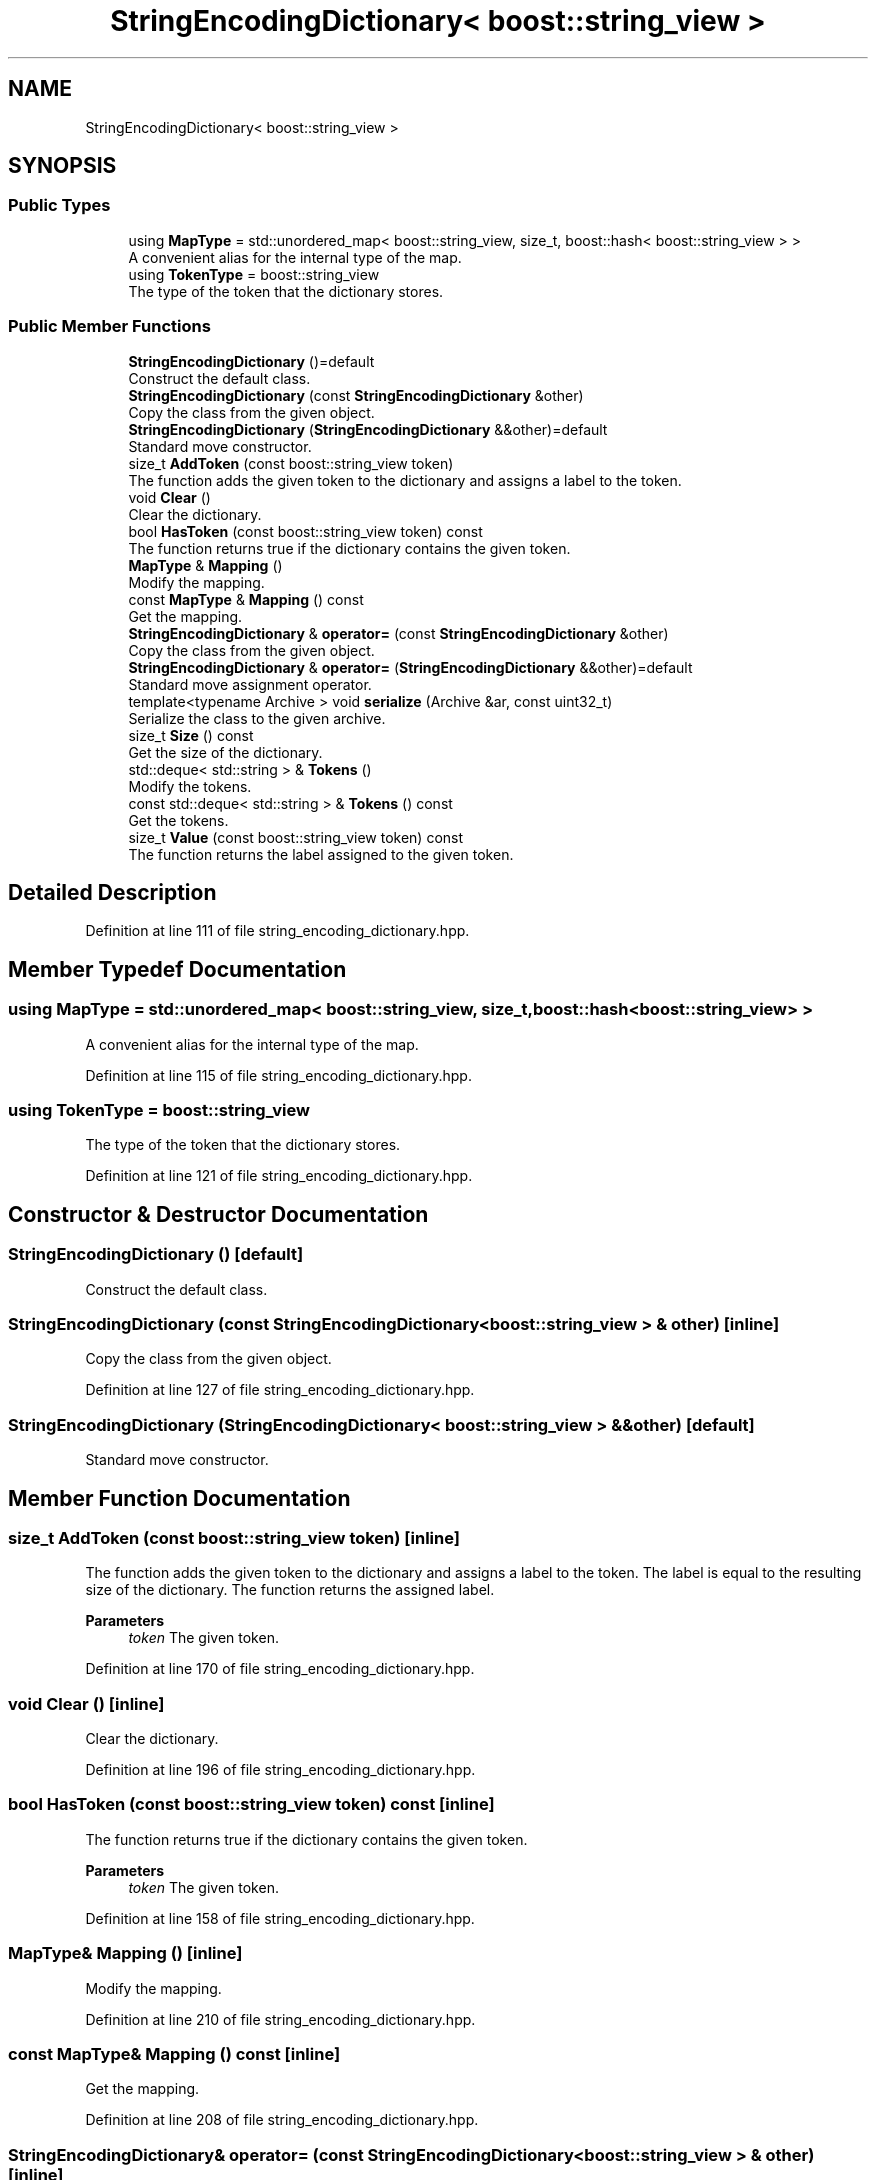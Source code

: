 .TH "StringEncodingDictionary< boost::string_view >" 3 "Sun Jun 20 2021" "Version 3.4.2" "mlpack" \" -*- nroff -*-
.ad l
.nh
.SH NAME
StringEncodingDictionary< boost::string_view >
.SH SYNOPSIS
.br
.PP
.SS "Public Types"

.in +1c
.ti -1c
.RI "using \fBMapType\fP = std::unordered_map< boost::string_view, size_t, boost::hash< boost::string_view > >"
.br
.RI "A convenient alias for the internal type of the map\&. "
.ti -1c
.RI "using \fBTokenType\fP = boost::string_view"
.br
.RI "The type of the token that the dictionary stores\&. "
.in -1c
.SS "Public Member Functions"

.in +1c
.ti -1c
.RI "\fBStringEncodingDictionary\fP ()=default"
.br
.RI "Construct the default class\&. "
.ti -1c
.RI "\fBStringEncodingDictionary\fP (const \fBStringEncodingDictionary\fP &other)"
.br
.RI "Copy the class from the given object\&. "
.ti -1c
.RI "\fBStringEncodingDictionary\fP (\fBStringEncodingDictionary\fP &&other)=default"
.br
.RI "Standard move constructor\&. "
.ti -1c
.RI "size_t \fBAddToken\fP (const boost::string_view token)"
.br
.RI "The function adds the given token to the dictionary and assigns a label to the token\&. "
.ti -1c
.RI "void \fBClear\fP ()"
.br
.RI "Clear the dictionary\&. "
.ti -1c
.RI "bool \fBHasToken\fP (const boost::string_view token) const"
.br
.RI "The function returns true if the dictionary contains the given token\&. "
.ti -1c
.RI "\fBMapType\fP & \fBMapping\fP ()"
.br
.RI "Modify the mapping\&. "
.ti -1c
.RI "const \fBMapType\fP & \fBMapping\fP () const"
.br
.RI "Get the mapping\&. "
.ti -1c
.RI "\fBStringEncodingDictionary\fP & \fBoperator=\fP (const \fBStringEncodingDictionary\fP &other)"
.br
.RI "Copy the class from the given object\&. "
.ti -1c
.RI "\fBStringEncodingDictionary\fP & \fBoperator=\fP (\fBStringEncodingDictionary\fP &&other)=default"
.br
.RI "Standard move assignment operator\&. "
.ti -1c
.RI "template<typename Archive > void \fBserialize\fP (Archive &ar, const uint32_t)"
.br
.RI "Serialize the class to the given archive\&. "
.ti -1c
.RI "size_t \fBSize\fP () const"
.br
.RI "Get the size of the dictionary\&. "
.ti -1c
.RI "std::deque< std::string > & \fBTokens\fP ()"
.br
.RI "Modify the tokens\&. "
.ti -1c
.RI "const std::deque< std::string > & \fBTokens\fP () const"
.br
.RI "Get the tokens\&. "
.ti -1c
.RI "size_t \fBValue\fP (const boost::string_view token) const"
.br
.RI "The function returns the label assigned to the given token\&. "
.in -1c
.SH "Detailed Description"
.PP 
Definition at line 111 of file string_encoding_dictionary\&.hpp\&.
.SH "Member Typedef Documentation"
.PP 
.SS "using \fBMapType\fP =  std::unordered_map< boost::string_view, size_t, boost::hash<boost::string_view> >"

.PP
A convenient alias for the internal type of the map\&. 
.PP
Definition at line 115 of file string_encoding_dictionary\&.hpp\&.
.SS "using \fBTokenType\fP =  boost::string_view"

.PP
The type of the token that the dictionary stores\&. 
.PP
Definition at line 121 of file string_encoding_dictionary\&.hpp\&.
.SH "Constructor & Destructor Documentation"
.PP 
.SS "\fBStringEncodingDictionary\fP ()\fC [default]\fP"

.PP
Construct the default class\&. 
.SS "\fBStringEncodingDictionary\fP (const \fBStringEncodingDictionary\fP< boost::string_view > & other)\fC [inline]\fP"

.PP
Copy the class from the given object\&. 
.PP
Definition at line 127 of file string_encoding_dictionary\&.hpp\&.
.SS "\fBStringEncodingDictionary\fP (\fBStringEncodingDictionary\fP< boost::string_view > && other)\fC [default]\fP"

.PP
Standard move constructor\&. 
.SH "Member Function Documentation"
.PP 
.SS "size_t AddToken (const boost::string_view token)\fC [inline]\fP"

.PP
The function adds the given token to the dictionary and assigns a label to the token\&. The label is equal to the resulting size of the dictionary\&. The function returns the assigned label\&.
.PP
\fBParameters\fP
.RS 4
\fItoken\fP The given token\&. 
.RE
.PP

.PP
Definition at line 170 of file string_encoding_dictionary\&.hpp\&.
.SS "void Clear ()\fC [inline]\fP"

.PP
Clear the dictionary\&. 
.PP
Definition at line 196 of file string_encoding_dictionary\&.hpp\&.
.SS "bool HasToken (const boost::string_view token) const\fC [inline]\fP"

.PP
The function returns true if the dictionary contains the given token\&. 
.PP
\fBParameters\fP
.RS 4
\fItoken\fP The given token\&. 
.RE
.PP

.PP
Definition at line 158 of file string_encoding_dictionary\&.hpp\&.
.SS "\fBMapType\fP& Mapping ()\fC [inline]\fP"

.PP
Modify the mapping\&. 
.PP
Definition at line 210 of file string_encoding_dictionary\&.hpp\&.
.SS "const \fBMapType\fP& Mapping () const\fC [inline]\fP"

.PP
Get the mapping\&. 
.PP
Definition at line 208 of file string_encoding_dictionary\&.hpp\&.
.SS "\fBStringEncodingDictionary\fP& operator= (const \fBStringEncodingDictionary\fP< boost::string_view > & other)\fC [inline]\fP"

.PP
Copy the class from the given object\&. 
.PP
Definition at line 138 of file string_encoding_dictionary\&.hpp\&.
.SS "\fBStringEncodingDictionary\fP& operator= (\fBStringEncodingDictionary\fP< boost::string_view > && other)\fC [default]\fP"

.PP
Standard move assignment operator\&. 
.SS "void serialize (Archive & ar, const uint32_t)\fC [inline]\fP"

.PP
Serialize the class to the given archive\&. 
.PP
Definition at line 216 of file string_encoding_dictionary\&.hpp\&.
.SS "size_t Size () const\fC [inline]\fP"

.PP
Get the size of the dictionary\&. 
.PP
Definition at line 193 of file string_encoding_dictionary\&.hpp\&.
.SS "std::deque<std::string>& Tokens ()\fC [inline]\fP"

.PP
Modify the tokens\&. 
.PP
Definition at line 205 of file string_encoding_dictionary\&.hpp\&.
.SS "const std::deque<std::string>& Tokens () const\fC [inline]\fP"

.PP
Get the tokens\&. 
.PP
Definition at line 203 of file string_encoding_dictionary\&.hpp\&.
.SS "size_t Value (const boost::string_view token) const\fC [inline]\fP"

.PP
The function returns the label assigned to the given token\&. The function throws std::out_of_range if no such token is found\&.
.PP
\fBParameters\fP
.RS 4
\fItoken\fP The given token\&. 
.RE
.PP

.PP
Definition at line 187 of file string_encoding_dictionary\&.hpp\&.

.SH "Author"
.PP 
Generated automatically by Doxygen for mlpack from the source code\&.
